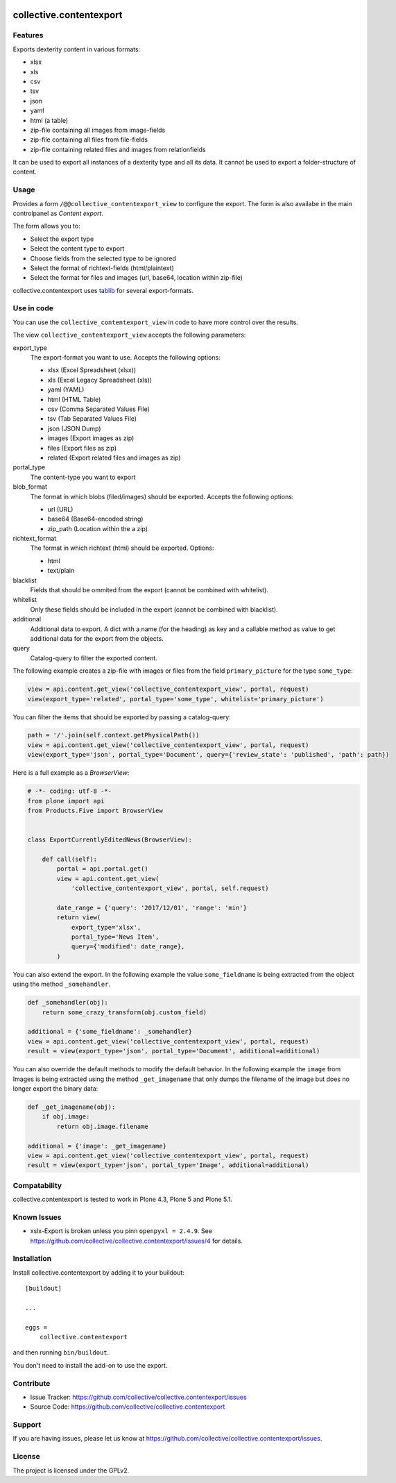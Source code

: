 .. This README is meant for consumption by humans and pypi. Pypi can render rst files so please do not use Sphinx features.
   If you want to learn more about writing documentation, please check out: http://docs.plone.org/about/documentation_styleguide_addons.html
   This text does not appear on pypi or github. It is a comment.

.. image:: https://travis-ci.org/collective/collective.contentexport.svg?branch=master
    :target: https://travis-ci.org/collective/collective.contentexport

.. image:: https://coveralls.io/repos/collective/collective.contentexport/badge.svg?branch=master&service=github
    :target: https://coveralls.io/github/collective/collective.contentexport?branch=master

.. image:: https://img.shields.io/pypi/v/collective.contentexport.svg
    :target: https://pypi.python.org/pypi/collective.contentexport

.. image:: https://img.shields.io/pypi/l/collective.contentexport.svg


==============================================================================
collective.contentexport
==============================================================================

Features
--------

Exports dexterity content in various formats:

- xlsx
- xls
- csv
- tsv
- json
- yaml
- html (a table)
- zip-file containing all images from image-fields
- zip-file containing all files from file-fields
- zip-file containing related files and images from relationfields

It can be used to export all instances of a dexterity type and all its data. It cannot be used to export a folder-structure of content.

.. figure:: docs/export_screenshot.png
   :align: center

Usage
-----

Provides a form ``/@@collective_contentexport_view`` to configure the export. The form is also availabe in the main controlpanel as `Content export`.

The form allows you to:

- Select the export type
- Select the content type to export
- Choose fields from the selected type to be ignored
- Select the format of richtext-fields (html/plaintext)
- Select the format for files and images (url, base64, location within zip-file)

collective.contentexport uses `tablib <https://pypi.python.org/pypi/tablib>`_ for several export-formats.


Use in code
-----------

You can use the ``collective_contentexport_view`` in code to have more control over the results.

The view ``collective_contentexport_view`` accepts the following parameters:

export_type
    The export-format you want to use. Accepts the following options:

    - xlsx (Excel Spreadsheet (xlsx))
    - xls (Excel Legacy Spreadsheet (xls))
    - yaml (YAML)
    - html (HTML Table)
    - csv (Comma Separated Values File)
    - tsv (Tab Separated Values File)
    - json (JSON Dump)
    - images (Export images as zip)
    - files (Export files as zip)
    - related (Export related files and images as zip)

portal_type
    The content-type you want to export

blob_format
    The format in which blobs (filed/images) should be exported. Accepts the following options:

    - url (URL)
    - base64 (Base64-encoded string)
    - zip_path (Location within the a zip)

richtext_format
    The format in which richtext (html) should be exported. Options:

    - html
    - text/plain

blacklist
    Fields that should be ommited from the export (cannot be combined with whitelist).

whitelist
    Only these fields should be included in the export (cannot be combined with blacklist).

additional
    Additional data to export. A dict with a name (for the heading) as key and a callable method as value to get additional data for the export from the objects.

query
    Catalog-query to filter the exported content.


The following example creates a zip-file with images or files from the field ``primary_picture`` for the type ``some_type``:

..  code-block:: python

    view = api.content.get_view('collective_contentexport_view', portal, request)
    view(export_type='related', portal_type='some_type', whitelist='primary_picture')

You can filter the items that should be exported by passing a catalog-query:

..  code-block:: python

    path = '/'.join(self.context.getPhysicalPath())
    view = api.content.get_view('collective_contentexport_view', portal, request)
    view(export_type='json', portal_type='Document', query={'review_state': 'published', 'path': path})

Here is a full example as a `BrowserView`:

..  code-block:: python

    # -*- coding: utf-8 -*-
    from plone import api
    from Products.Five import BrowserView


    class ExportCurrentlyEditedNews(BrowserView):

        def call(self):
            portal = api.portal.get()
            view = api.content.get_view(
                'collective_contentexport_view', portal, self.request)

            date_range = {'query': '2017/12/01', 'range': 'min'}
            return view(
                export_type='xlsx',
                portal_type='News Item',
                query={'modified': date_range},
            )

You can also extend the export.
In the following example the value ``some_fieldname`` is being extracted from the object using the method ``_somehandler``.

..  code-block:: python

    def _somehandler(obj):
        return some_crazy_transform(obj.custom_field)

    additional = {'some_fieldname': _somehandler}
    view = api.content.get_view('collective_contentexport_view', portal, request)
    result = view(export_type='json', portal_type='Document', additional=additional)

You can also override the default methods to modify the default behavior.
In the following example the ``image`` from Images is being extracted using the method ``_get_imagename`` that only dumps the filename of the image but does no longer export the binary data:

..  code-block:: python

    def _get_imagename(obj):
        if obj.image:
            return obj.image.filename

    additional = {'image': _get_imagename}
    view = api.content.get_view('collective_contentexport_view', portal, request)
    result = view(export_type='json', portal_type='Image', additional=additional)


Compatability
-------------

collective.contentexport is tested to work in Plone 4.3, Plone 5 and Plone 5.1.


Known Issues
------------

* xslx-Export is broken unless you pinn ``openpyxl = 2.4.9``. See https://github.com/collective/collective.contentexport/issues/4 for details.


Installation
------------

Install collective.contentexport by adding it to your buildout::

    [buildout]

    ...

    eggs =
        collective.contentexport


and then running ``bin/buildout``.

You don't need to install the add-on to use the export.


Contribute
----------

- Issue Tracker: https://github.com/collective/collective.contentexport/issues
- Source Code: https://github.com/collective/collective.contentexport


Support
-------

If you are having issues, please let us know at https://github.com/collective/collective.contentexport/issues.


License
-------

The project is licensed under the GPLv2.
